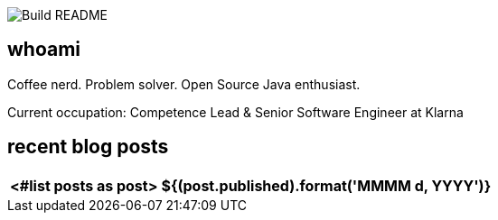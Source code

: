 image:https://github.com/rk13/rk13/workflows/Update%20README/badge.svg[Build README]

## whoami

Coffee nerd. Problem solver. Open Source Java enthusiast.

Current occupation: Competence Lead & Senior Software Engineer at Klarna

## recent blog posts

[options="autowidth",cols=2,stripes=even]
|===
<#list posts as post>

| ${(post.published).format('MMMM d, YYYY')}
| ${post.link}[${post.title}^]
</#list>

Last updated: ${timestamp} 